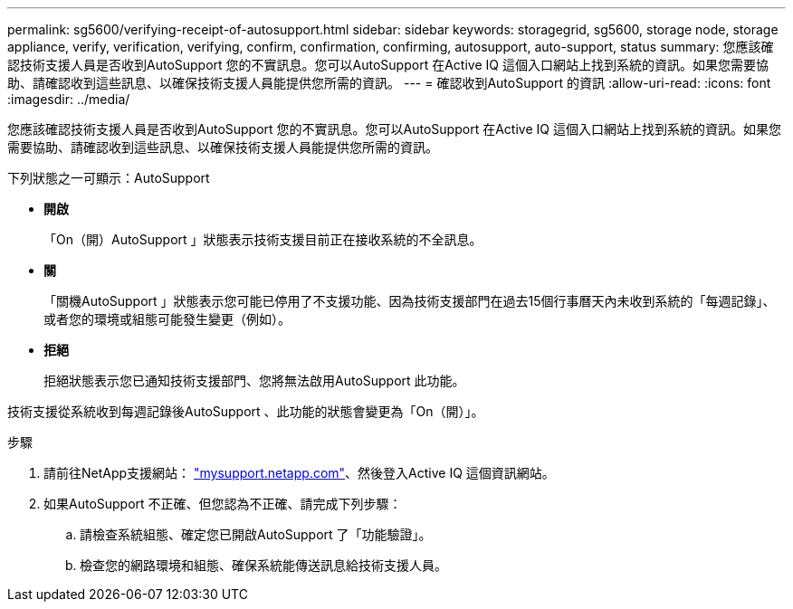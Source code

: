---
permalink: sg5600/verifying-receipt-of-autosupport.html 
sidebar: sidebar 
keywords: storagegrid, sg5600, storage node, storage appliance, verify, verification, verifying, confirm, confirmation, confirming, autosupport, auto-support, status 
summary: 您應該確認技術支援人員是否收到AutoSupport 您的不實訊息。您可以AutoSupport 在Active IQ 這個入口網站上找到系統的資訊。如果您需要協助、請確認收到這些訊息、以確保技術支援人員能提供您所需的資訊。 
---
= 確認收到AutoSupport 的資訊
:allow-uri-read: 
:icons: font
:imagesdir: ../media/


[role="lead"]
您應該確認技術支援人員是否收到AutoSupport 您的不實訊息。您可以AutoSupport 在Active IQ 這個入口網站上找到系統的資訊。如果您需要協助、請確認收到這些訊息、以確保技術支援人員能提供您所需的資訊。

下列狀態之一可顯示：AutoSupport

* *開啟*
+
「On（開）AutoSupport 」狀態表示技術支援目前正在接收系統的不全訊息。

* *關*
+
「關機AutoSupport 」狀態表示您可能已停用了不支援功能、因為技術支援部門在過去15個行事曆天內未收到系統的「每週記錄」、或者您的環境或組態可能發生變更（例如）。

* *拒絕*
+
拒絕狀態表示您已通知技術支援部門、您將無法啟用AutoSupport 此功能。



技術支援從系統收到每週記錄後AutoSupport 、此功能的狀態會變更為「On（開）」。

.步驟
. 請前往NetApp支援網站： http://mysupport.netapp.com/["mysupport.netapp.com"^]、然後登入Active IQ 這個資訊網站。
. 如果AutoSupport 不正確、但您認為不正確、請完成下列步驟：
+
.. 請檢查系統組態、確定您已開啟AutoSupport 了「功能驗證」。
.. 檢查您的網路環境和組態、確保系統能傳送訊息給技術支援人員。



